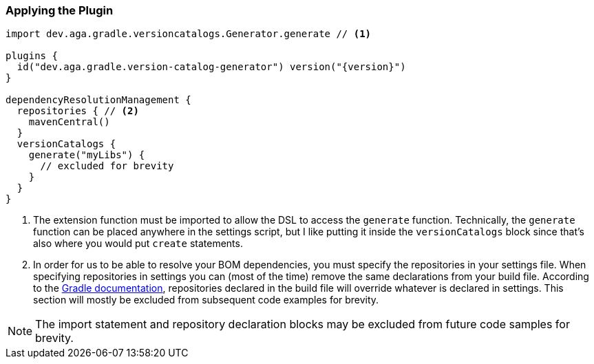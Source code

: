 
=== Applying the Plugin

[source,kotlin,subs="attributes+"]
----
import dev.aga.gradle.versioncatalogs.Generator.generate // <1>

plugins {
  id("dev.aga.gradle.version-catalog-generator") version("{version}")
}

dependencyResolutionManagement {
  repositories { // <2>
    mavenCentral()
  }
  versionCatalogs {
    generate("myLibs") {
      // excluded for brevity
    }
  }
}
----
<1> The extension function must be imported to allow the DSL to access the `generate` function.
Technically, the `generate` function can be placed anywhere in the settings script, but I like putting it inside the `versionCatalogs` block
since that's also where you would put `create` statements.
<2> In order for us to be able to resolve your BOM dependencies, you must specify the repositories in your settings file.
When specifying repositories in settings you can (most of the time) remove the same declarations from your build file.
According to the https://docs.gradle.org/current/userguide/declaring_repositories.html#sub:centralized-repository-declaration[Gradle documentation],
repositories declared in the build file will override whatever is declared in settings. This section will mostly be excluded
from subsequent code examples for brevity.

NOTE: The import statement and repository declaration blocks may be excluded from future code samples for brevity.
